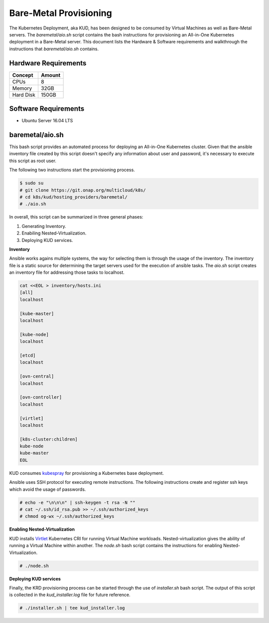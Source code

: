 .. Copyright 2018 Intel Corporation.
   Licensed under the Apache License, Version 2.0 (the "License");
   you may not use this file except in compliance with the License.
   You may obtain a copy of the License at
        http://www.apache.org/licenses/LICENSE-2.0
   Unless required by applicable law or agreed to in writing, software
   distributed under the License is distributed on an "AS IS" BASIS,
   WITHOUT WARRANTIES OR CONDITIONS OF ANY KIND, either express or implied.
   See the License for the specific language governing permissions and
   limitations under the License.

***********************
Bare-Metal Provisioning
***********************

The Kubernetes Deployment, aka KUD, has been designed to be consumed
by Virtual Machines as well as Bare-Metal servers. The *baremetal/aio.sh*
script contains the bash instructions for provisioning an All-in-One Kubernetes
deployment in a Bare-Metal server. This document lists the Hardware & Software
requirements and walkthrough the instructions that *baremetal/aio.sh* contains.

Hardware Requirements
#####################

+-----------+--------+
| Concept   | Amount |
+===========+========+
| CPUs      | 8      |
+-----------+--------+
| Memory    | 32GB   |
+-----------+--------+
| Hard Disk | 150GB  |
+-----------+--------+

Software Requirements
#####################

- Ubuntu Server 16.04 LTS

baremetal/aio.sh
################

This bash script provides an automated process for deploying an All-in-One
Kubernetes cluster. Given that the ansible inventory file created by this
script doesn't specify any information about user and password, it's necessary
to execute this script as root user.

The following two instructions start the provisioning process.

.. code-block:: bash

    $ sudo su
    # git clone https://git.onap.org/multicloud/k8s/
    # cd k8s/kud/hosting_providers/baremetal/
    # ./aio.sh

In overall, this script can be summarized in three general phases:

1. Generating Inventory.
2. Enabiling Nested-Virtualization.
3. Deploying KUD services.

**Inventory**

Ansible works agains multiple systems, the way for selecting them is through the
usage of the inventory. The inventory file is a static source for determining the
target servers used for the execution of ansible tasks. The *aio.sh* script creates
an inventory file for addressing those tasks to localhost.

.. code-block:: bash

    cat <<EOL > inventory/hosts.ini
    [all]
    localhost

    [kube-master]
    localhost

    [kube-node]
    localhost

    [etcd]
    localhost

    [ovn-central]
    localhost

    [ovn-controller]
    localhost

    [virtlet]
    localhost

    [k8s-cluster:children]
    kube-node
    kube-master
    EOL

KUD consumes kubespray_ for provisioning a Kubernetes base deployment.

.. _kubespray: https://github.com/kubernetes-incubator/kubespray

Ansible uses SSH protocol for executing remote instructions. The following
instructions create and register ssh keys which avoid the usage of passwords.

.. code-block:: bash

    # echo -e "\n\n\n" | ssh-keygen -t rsa -N ""
    # cat ~/.ssh/id_rsa.pub >> ~/.ssh/authorized_keys
    # chmod og-wx ~/.ssh/authorized_keys

**Enabling Nested-Virtualization**

KUD installs Virtlet_ Kubernetes CRI for running Virtual Machine workloads.
Nested-virtualization gives the ability of running a Virtual Machine within
another. The *node.sh* bash script contains the instructions for enabling
Nested-Virtualization.

.. _Virtlet : https://github.com/Mirantis/virtlet

.. code-block:: bash

    # ./node.sh

**Deploying KUD services**

Finally, the KRD provisioning process can be started through the use of
*installer.sh* bash script. The output of this script is collected in the
*kud_installer.log* file for future reference.

.. code-block:: bash

    # ./installer.sh | tee kud_installer.log

.. image:: ./img/installer_workflow.png
